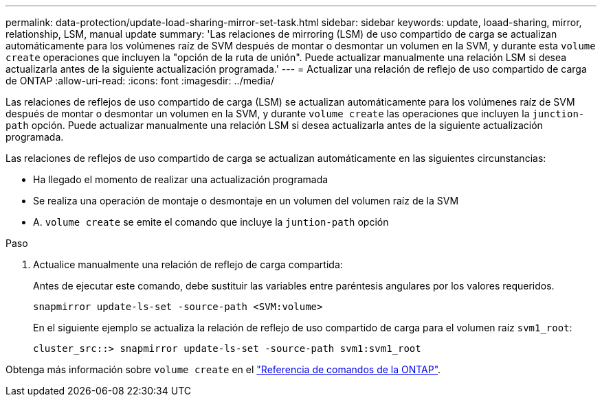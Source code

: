 ---
permalink: data-protection/update-load-sharing-mirror-set-task.html 
sidebar: sidebar 
keywords: update, loaad-sharing, mirror, relationship, LSM, manual update 
summary: 'Las relaciones de mirroring (LSM) de uso compartido de carga se actualizan automáticamente para los volúmenes raíz de SVM después de montar o desmontar un volumen en la SVM, y durante esta `volume create` operaciones que incluyen la "opción de la ruta de unión". Puede actualizar manualmente una relación LSM si desea actualizarla antes de la siguiente actualización programada.' 
---
= Actualizar una relación de reflejo de uso compartido de carga de ONTAP
:allow-uri-read: 
:icons: font
:imagesdir: ../media/


[role="lead"]
Las relaciones de reflejos de uso compartido de carga (LSM) se actualizan automáticamente para los volúmenes raíz de SVM después de montar o desmontar un volumen en la SVM, y durante `volume create` las operaciones que incluyen la `junction-path` opción. Puede actualizar manualmente una relación LSM si desea actualizarla antes de la siguiente actualización programada.

Las relaciones de reflejos de uso compartido de carga se actualizan automáticamente en las siguientes circunstancias:

* Ha llegado el momento de realizar una actualización programada
* Se realiza una operación de montaje o desmontaje en un volumen del volumen raíz de la SVM
* A. `volume create` se emite el comando que incluye la `juntion-path` opción


.Paso
. Actualice manualmente una relación de reflejo de carga compartida:
+
Antes de ejecutar este comando, debe sustituir las variables entre paréntesis angulares por los valores requeridos.

+
[source, cli]
----
snapmirror update-ls-set -source-path <SVM:volume>
----
+
En el siguiente ejemplo se actualiza la relación de reflejo de uso compartido de carga para el volumen raíz `svm1_root`:

+
[listing]
----
cluster_src::> snapmirror update-ls-set -source-path svm1:svm1_root
----


Obtenga más información sobre `volume create` en el link:https://docs.netapp.com/us-en/ontap-cli/volume-create.html["Referencia de comandos de la ONTAP"^].
